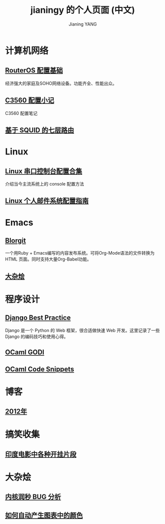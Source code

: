 #+TITLE: jianingy 的个人页面 (中文)
#+AUTHOR: Jianing YANG


* 计算机网络
** [[file:network/routeros.org][RouterOS 配置基础]]

经济强大的家庭及SOHO网络设备。功能齐全、性能出众。

** [[file:network/c3560.org][C3560 配置小记]]

C3560 配置笔记

** [[file:network/squid-l7-routing.org][基于 SQUID 的七层路由]]

* Linux

** [[file:linux/serial.org][Linux 串口控制台配置合集]]

介绍当今主流系统上的 console 配置方法

** [[file:linux/mail.org][Linux 个人邮件系统配置指南]]

* Emacs

** [[file:emacs/blorgit.org][Blorgit]]

一个用Ruby + Emacs编写的内容发布系统。可将Org-Mode语法的文件转换为HTML
页面。同时支持大量Org-Babel功能。

** [[file:emacs/miscellaneous.org][大杂烩]]
* 程序设计

** [[file:django/best-practice.org][Django Best Practice]]

Django 是一个 Python 的 Web 框架，很合适做快速 Web 开发。这里记录了一些
Django 的编码技巧和使用心得。

** [[file:ocaml/godi.org][OCaml GODI]]
** [[file:ocaml/snippets.org][OCaml Code Snippets]]

* 博客

** [[file:blog/2012.org][2012年]]

* 搞笑收集

** [[file:fun/indian-movies.org][印度电影中各种开挂片段]]
* 大杂烩

** [[file:misc/ntp-leap-second.org][内核润秒 BUG 分析]]
** [[file:misc/color.org][如何自动产生图表中的颜色]]

